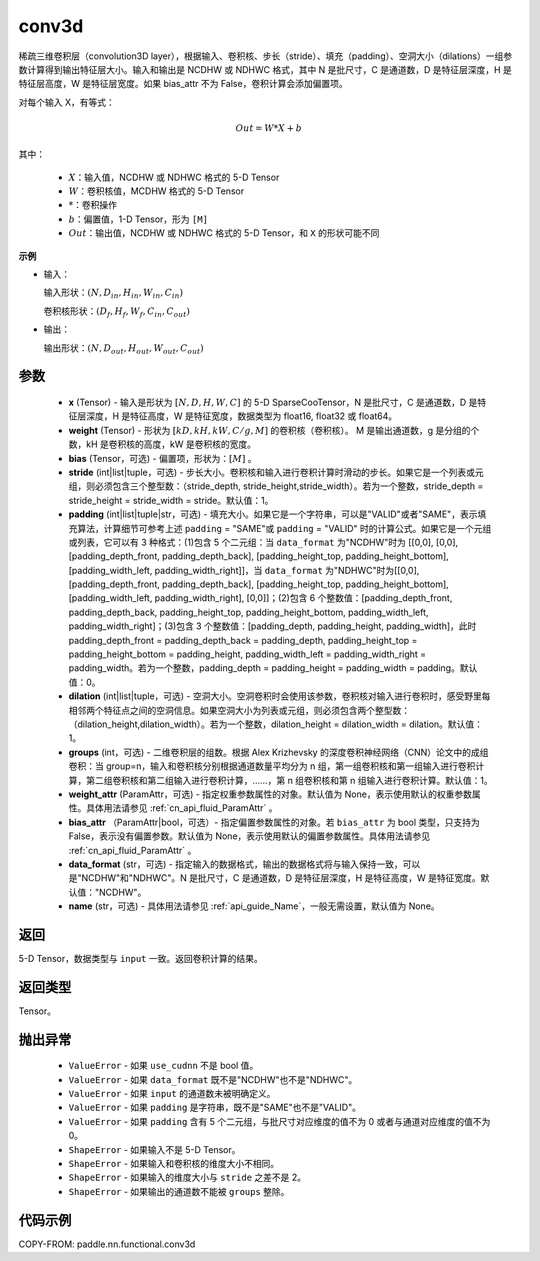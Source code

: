 .. _cn_api_paddle_incubate_sparse_nn_functional_conv3d:

conv3d
-------------------------------

.. py:function:: paddle.incubate.sparse.nn.functional.conv3d(x, weight, bias=None, stride=1, padding=0, dilation=1, groups=1, data_format="NDHWC", name=None)

稀疏三维卷积层（convolution3D layer），根据输入、卷积核、步长（stride）、填充（padding）、空洞大小（dilations）一组参数计算得到输出特征层大小。输入和输出是 NCDHW 或 NDHWC 格式，其中 N 是批尺寸，C 是通道数，D 是特征层深度，H 是特征层高度，W 是特征层宽度。如果 bias_attr 不为 False，卷积计算会添加偏置项。

对每个输入 X，有等式：

.. math::

    Out = W * X + b 

其中：

    - :math:`X`：输入值，NCDHW 或 NDHWC 格式的 5-D Tensor
    - :math:`W`：卷积核值，MCDHW 格式的 5-D Tensor
    - :math:`*`：卷积操作
    - :math:`b`：偏置值，1-D Tensor，形为 ``[M]``
    - :math:`Out`：输出值，NCDHW 或 NDHWC 格式的 5-D Tensor，和 ``X`` 的形状可能不同

**示例**

- 输入：

  输入形状：:math:`(N, D_{in}, H_{in}, W_{in}, C_{in})`

  卷积核形状：:math:`(D_f, H_f, W_f, C_{in}, C_{out})`

- 输出：

  输出形状：:math:`(N, D_{out}, H_{out}, W_{out}, C_{out})`

参数
::::::::::::

    - **x** (Tensor) - 输入是形状为 :math:`[N, D, H, W, C]` 的 5-D SparseCooTensor，N 是批尺寸，C 是通道数，D 是特征层深度，H 是特征高度，W 是特征宽度，数据类型为 float16, float32 或 float64。
    - **weight** (Tensor) - 形状为 :math:`[kD, kH, kW, C/g, M]` 的卷积核（卷积核）。 M 是输出通道数，g 是分组的个数，kH 是卷积核的高度，kW 是卷积核的宽度。
    - **bias** (Tensor，可选) - 偏置项，形状为：:math:`[M]` 。
    - **stride** (int|list|tuple，可选) - 步长大小。卷积核和输入进行卷积计算时滑动的步长。如果它是一个列表或元组，则必须包含三个整型数：（stride_depth, stride_height,stride_width）。若为一个整数，stride_depth = stride_height = stride_width = stride。默认值：1。
    - **padding** (int|list|tuple|str，可选) - 填充大小。如果它是一个字符串，可以是"VALID"或者"SAME"，表示填充算法，计算细节可参考上述 ``padding`` = "SAME"或  ``padding`` = "VALID" 时的计算公式。如果它是一个元组或列表，它可以有 3 种格式：(1)包含 5 个二元组：当 ``data_format`` 为"NCDHW"时为 [[0,0], [0,0], [padding_depth_front, padding_depth_back], [padding_height_top, padding_height_bottom], [padding_width_left, padding_width_right]]，当 ``data_format`` 为"NDHWC"时为[[0,0], [padding_depth_front, padding_depth_back], [padding_height_top, padding_height_bottom], [padding_width_left, padding_width_right], [0,0]]；(2)包含 6 个整数值：[padding_depth_front, padding_depth_back, padding_height_top, padding_height_bottom, padding_width_left, padding_width_right]；(3)包含 3 个整数值：[padding_depth, padding_height, padding_width]，此时 padding_depth_front = padding_depth_back = padding_depth, padding_height_top = padding_height_bottom = padding_height, padding_width_left = padding_width_right = padding_width。若为一个整数，padding_depth = padding_height = padding_width = padding。默认值：0。
    - **dilation** (int|list|tuple，可选) - 空洞大小。空洞卷积时会使用该参数，卷积核对输入进行卷积时，感受野里每相邻两个特征点之间的空洞信息。如果空洞大小为列表或元组，则必须包含两个整型数：（dilation_height,dilation_width）。若为一个整数，dilation_height = dilation_width = dilation。默认值：1。
    - **groups** (int，可选) - 二维卷积层的组数。根据 Alex Krizhevsky 的深度卷积神经网络（CNN）论文中的成组卷积：当 group=n，输入和卷积核分别根据通道数量平均分为 n 组，第一组卷积核和第一组输入进行卷积计算，第二组卷积核和第二组输入进行卷积计算，……，第 n 组卷积核和第 n 组输入进行卷积计算。默认值：1。
    - **weight_attr** (ParamAttr，可选) - 指定权重参数属性的对象。默认值为 None，表示使用默认的权重参数属性。具体用法请参见 :ref:`cn_api_fluid_ParamAttr` 。
    - **bias_attr** （ParamAttr|bool，可选）- 指定偏置参数属性的对象。若 ``bias_attr`` 为 bool 类型，只支持为 False，表示没有偏置参数。默认值为 None，表示使用默认的偏置参数属性。具体用法请参见 :ref:`cn_api_fluid_ParamAttr` 。
    - **data_format** (str，可选) - 指定输入的数据格式，输出的数据格式将与输入保持一致，可以是"NCDHW"和"NDHWC"。N 是批尺寸，C 是通道数，D 是特征层深度，H 是特征高度，W 是特征宽度。默认值："NCDHW"。
    - **name** (str，可选) - 具体用法请参见 :ref:`api_guide_Name`，一般无需设置，默认值为 None。

返回
::::::::::::
5-D Tensor，数据类型与 ``input`` 一致。返回卷积计算的结果。

返回类型
::::::::::::
Tensor。

抛出异常
::::::::::::

    - ``ValueError`` - 如果 ``use_cudnn`` 不是 bool 值。
    - ``ValueError`` - 如果 ``data_format`` 既不是"NCDHW"也不是"NDHWC"。
    - ``ValueError`` - 如果 ``input`` 的通道数未被明确定义。
    - ``ValueError`` - 如果 ``padding`` 是字符串，既不是"SAME"也不是"VALID"。
    - ``ValueError`` - 如果 ``padding`` 含有 5 个二元组，与批尺寸对应维度的值不为 0 或者与通道对应维度的值不为 0。
    - ``ShapeError`` - 如果输入不是 5-D Tensor。
    - ``ShapeError`` - 如果输入和卷积核的维度大小不相同。
    - ``ShapeError`` - 如果输入的维度大小与 ``stride`` 之差不是 2。
    - ``ShapeError`` - 如果输出的通道数不能被 ``groups`` 整除。


代码示例
::::::::::::

COPY-FROM: paddle.nn.functional.conv3d
